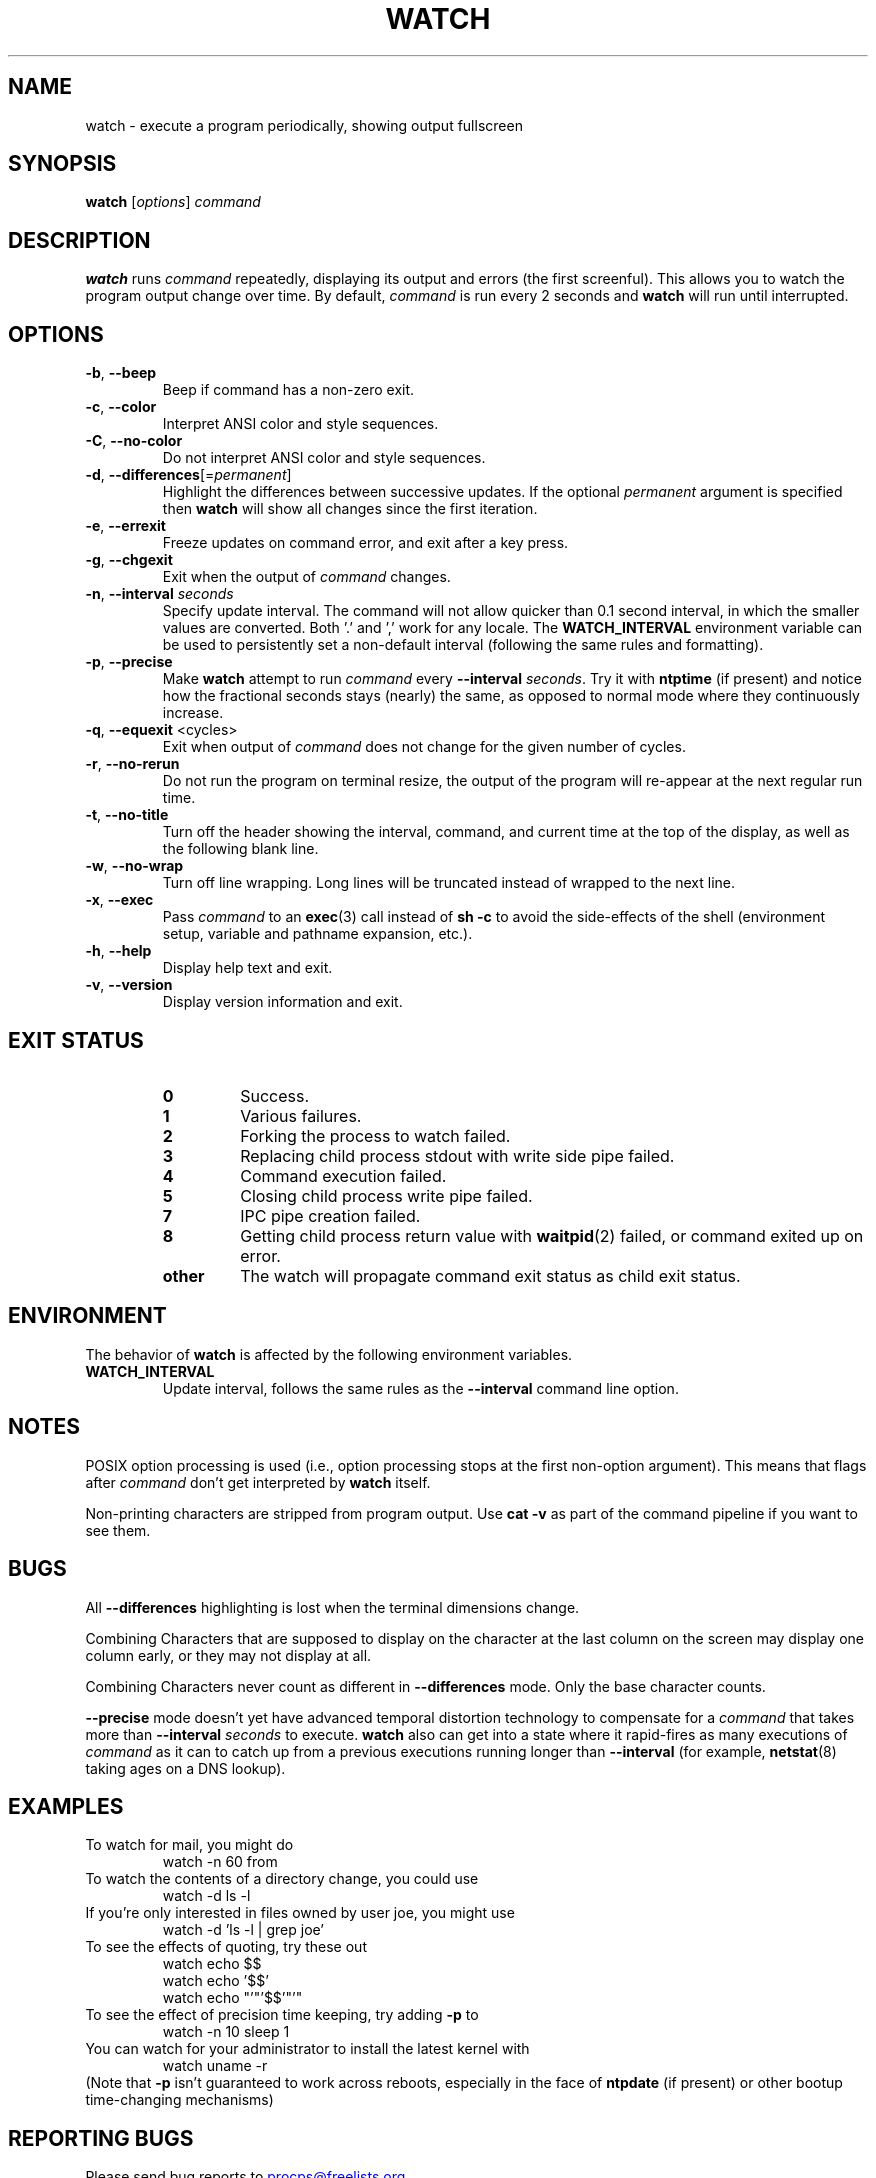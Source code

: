 .\"
.\" Copyright (c) 2009-2023 Craig Small <csmall@dropbear.xyz>
.\" Copyright (c) 2018-2023 Jim Warner <james.warner@comcast.net>
.\" Copyright (c) 2011-2012 Sami Kerola <kerolasa@iki.fi>
.\" Copyright (c) 2003      Albert Cahalan
.\"
.\" This program is free software; you can redistribute it and/or modify
.\" it under the terms of the GNU General Public License as published by
.\" the Free Software Foundation; either version 2 of the License, or
.\" (at your option) any later version.
.\"
.\"
.TH WATCH 1 "2023-01-17" "procps-ng" "User Commands"
.SH NAME
watch \- execute a program periodically, showing output fullscreen
.SH SYNOPSIS
.B watch
[\fIoptions\fR] \fIcommand\fR
.SH DESCRIPTION
.B watch
runs
.I command
repeatedly, displaying its output and errors (the first screenful).  This
allows you to watch the program output change over time.  By default,
\fIcommand\fR is run every 2 seconds and \fBwatch\fR will run until interrupted.
.SH OPTIONS
.TP
\fB\-b\fR, \fB\-\-beep\fR
Beep if command has a non-zero exit.
.TP
\fB\-c\fR, \fB\-\-color\fR
Interpret ANSI color and style sequences.
.TP
\fB\-C\fR, \fB\-\-no-color\fR
Do not interpret ANSI color and style sequences.
.TP
\fB\-d\fR, \fB\-\-differences\fR[=\fIpermanent\fR]
Highlight the differences between successive updates. If the optional
\fIpermanent\fR argument is specified then
.B watch
will show all changes since the first iteration.
.TP
\fB\-e\fR, \fB\-\-errexit\fR
Freeze updates on command error, and exit after a key press.
.TP
\fB\-g\fR, \fB\-\-chgexit\fR
Exit when the output of
.I command
changes.
.TP
\fB\-n\fR, \fB\-\-interval\fR \fIseconds\fR
Specify update interval.  The command will not allow quicker than 0.1 second
interval, in which the smaller values are converted. Both '.' and ',' work
for any locale. The \fBWATCH_INTERVAL\fR environment variable can be used to persistently
set a non-default interval (following the same rules and formatting).
.TP
\fB\-p\fR, \fB\-\-precise\fR
Make
.BR watch
attempt to run
.I command
every
.B \-\-interval
.IR seconds .
Try it with
.B ntptime
(if present) and notice how the fractional seconds stays (nearly) the same, as opposed to
normal mode where they continuously increase.
.TP
\fB\-q\fR, \fB\-\-equexit\fR <cycles>
Exit when output of
.I command
does not change for the given number of cycles.
.TP
\fB\-r\fR, \fB\-\-no-rerun\fR
Do not run the program on terminal resize, the output of the program will re-appear at the next
regular run time.
.TP
\fB\-t\fR, \fB\-\-no\-title\fR
Turn off the header showing the interval, command, and current time at the
top of the display, as well as the following blank line.
.TP
\fB\-w\fR, \fB\-\-no\-wrap\fR
Turn off line wrapping. Long lines will be truncated instead of wrapped to the next line.
.TP
\fB\-x\fR, \fB\-\-exec\fR
Pass
.I command
to an
.BR exec (3)
call instead of
.B sh \-c
to avoid the side-effects of the shell (environment setup, variable and pathname expansion, etc.).
.TP
\fB\-h\fR, \fB\-\-help\fR
Display help text and exit.
.TP
\fB\-v\fR, \fB\-\-version\fR
Display version information and exit.
.SH "EXIT STATUS"
.PP
.RS
.PD 0
.TP
.B 0
Success.
.TP
.B 1
Various failures.
.TP
.B 2
Forking the process to watch failed.
.TP
.B 3
Replacing child process stdout with write side pipe failed.
.TP
.B 4
Command execution failed.
.TP
.B 5
Closing child process write pipe failed.
.TP
.B 7
IPC pipe creation failed.
.TP
.B 8
Getting child process return value with
.BR waitpid (2)
failed, or command exited up on error.
.TP
.B other
The watch will propagate command exit status as child exit status.
.SH ENVIRONMENT
The behavior of
.B watch
is affected by the following environment variables.

.TP
.B WATCH_INTERVAL
Update interval, follows the same rules as the
.B \-\-interval
command line option.
.sp
.SH NOTES
POSIX option processing is used (i.e., option processing stops at
the first non\-option argument).  This means that flags after
.I command
don't get interpreted by
.BR watch
itself.

Non-printing characters are stripped from program output.  Use \fBcat -v\fR as
part of the command pipeline if you want to see them.
.sp
.SH BUGS
All
.B \-\-differences
highlighting is lost when the terminal dimensions change.

Combining Characters that are supposed to display on the character at the
last column on the screen may display one column early, or they may not
display at all.

Combining Characters never count as different in
.B \-\-differences
mode.  Only the base character counts.

.B \-\-precise
mode doesn't yet have advanced temporal distortion technology to compensate
for a
.I command
that takes more than
.B \-\-interval
.I seconds
to execute.
.B watch
also can get into a state where it rapid-fires as many executions of
.I command
as it can to catch up from a previous executions running longer than
.B \-\-interval
(for example,
.BR netstat (8)
taking ages on a DNS lookup).
.sp
.SH EXAMPLES
.PP
To watch for mail, you might do
.IP
watch \-n 60 from
.PP
To watch the contents of a directory change, you could use
.IP
watch \-d ls \-l
.PP
If you're only interested in files owned by user joe, you might use
.IP
watch \-d 'ls \-l | grep joe'
.PP
To see the effects of quoting, try these out
.IP
watch echo $$
.br
watch echo '$$'
.br
watch echo "'"'$$'"'"
.PP
To see the effect of precision time keeping, try adding
.B \-p
to
.IP
watch \-n 10 sleep 1
.PP
You can watch for your administrator to install the latest kernel with
.IP
watch uname \-r
.PP
(Note that
.B \-p
isn't guaranteed to work across reboots, especially in the face of
.B ntpdate
(if present) or other bootup time-changing mechanisms)
.sp
.SH "REPORTING BUGS"
Please send bug reports to
.UR procps@freelists.org
.UE
